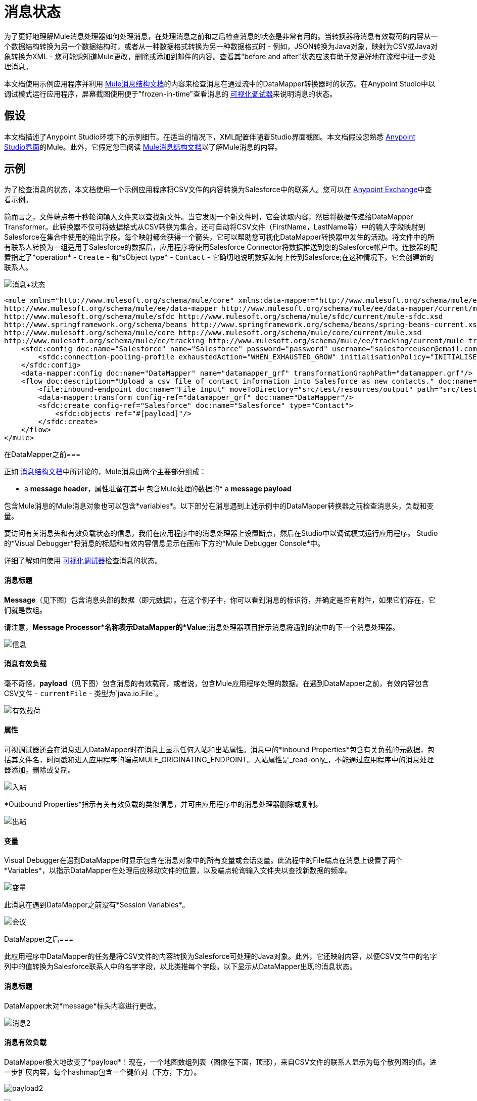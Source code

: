 = 消息状态
:keywords: studio, server, components, message, mule message

为了更好地理解Mule消息处理器如何处理消息，在处理消息之前和之后检查消息的状态是非常有用的。当转换器将消息有效载荷的内容从一个数据结构转换为另一个数据结构时，或者从一种数据格式转换为另一种数据格式时 - 例如，JSON转换为Java对象，映射为CSV或Java对象转换为XML  - 您可能想知道Mule更改，删除或添加到邮件的内容。查看其"before and after"状态应该有助于您更好地在流程中进一步处理消息。

本文档使用示例应用程序并利用 link:/mule-user-guide/v/3.6/mule-message-structure[Mule消息结构文档]的内容来检查消息在通过流中的DataMapper转换器时的状态。在Anypoint Studio中以调试模式运行应用程序，屏幕截图使用便于"frozen-in-time"查看消息的 link:/anypoint-studio/v/5/studio-visual-debugger[可视化调试器]来说明消息的状态。

== 假设

本文档描述了Anypoint Studio环境下的示例细节。在适当的情况下，XML配置伴随着Studio界面截图。本文档假设您熟悉 link:/anypoint-studio/v/6/index[Anypoint Studio界面]的Mule。此外，它假定您已阅读 link:/mule-user-guide/v/3.6/mule-message-structure[Mule消息结构文档]以了解Mule消息的内容。

== 示例

为了检查消息的状态，本文档使用一个示例应用程序将CSV文件的内容转换为Salesforce中的联系人。您可以在 link:/anypoint-exchange[Anypoint Exchange]中查看示例。

简而言之，文件端点每十秒轮询输入文件夹以查找新文件。当它发现一个新文件时，它会读取内容，然后将数据传递给DataMapper Transformer。此转换器不仅可将数据格式从CSV转换为集合，还可自动将CSV文件（FirstName，LastName等）中的输入字段映射到Salesforce在集合中使用的输出字段。每个映射都会获得一个箭头，它可以帮助您可视化DataMapper转换器中发生的活动。将文件中的所有联系人转换为一组适用于Salesforce的数据后，应用程序将使用Salesforce Connector将数据推送到您的Salesforce帐户中。连接器的配置指定了*operation*  -  `Create`  - 和*sObject type*  -  `Contact`  - 它确切地说明数据如何上传到Salesforce;在这种情况下，它会创建新的联系人。

image:message+state.png[消息+状态]

[source, xml, linenums]
----
<mule xmlns="http://www.mulesoft.org/schema/mule/core" xmlns:data-mapper="http://www.mulesoft.org/schema/mule/ee/data-mapper" xmlns:doc="http://www.mulesoft.org/schema/mule/documentation" xmlns:file="http://www.mulesoft.org/schema/mule/file" xmlns:sfdc="http://www.mulesoft.org/schema/mule/sfdc" xmlns:spring="http://www.springframework.org/schema/beans" xmlns:tracking="http://www.mulesoft.org/schema/mule/ee/tracking" xmlns:xsi="http://www.w3.org/2001/XMLSchema-instance" xsi:schemaLocation="http://www.mulesoft.org/schema/mule/file http://www.mulesoft.org/schema/mule/file/current/mule-file.xsd
http://www.mulesoft.org/schema/mule/ee/data-mapper http://www.mulesoft.org/schema/mule/ee/data-mapper/current/mule-data-mapper.xsd
http://www.mulesoft.org/schema/mule/sfdc http://www.mulesoft.org/schema/mule/sfdc/current/mule-sfdc.xsd
http://www.springframework.org/schema/beans http://www.springframework.org/schema/beans/spring-beans-current.xsd
http://www.mulesoft.org/schema/mule/core http://www.mulesoft.org/schema/mule/core/current/mule.xsd
http://www.mulesoft.org/schema/mule/ee/tracking http://www.mulesoft.org/schema/mule/ee/tracking/current/mule-tracking-ee.xsd">
    <sfdc:config doc:name="Salesforce" name="Salesforce" password="password" username="salesforceuser@email.com">
        <sfdc:connection-pooling-profile exhaustedAction="WHEN_EXHAUSTED_GROW" initialisationPolicy="INITIALISE_ONE"/>
    </sfdc:config>
    <data-mapper:config doc:name="DataMapper" name="datamapper_grf" transformationGraphPath="datamapper.grf"/>
    <flow doc:description="Upload a csv file of contact information into Salesforce as new contacts." doc:name="Contacts_to_SFDC" name="Contacts_to_SFDC">
        <file:inbound-endpoint doc:name="File Input" moveToDirectory="src/test/resources/output" path="src/test/resources/input" pollingFrequency="10000" responseTimeout="10000"/>
        <data-mapper:transform config-ref="datamapper_grf" doc:name="DataMapper"/>
        <sfdc:create config-ref="Salesforce" doc:name="Salesforce" type="Contact">
            <sfdc:objects ref="#[payload]"/>
        </sfdc:create>
    </flow>
</mule>
----


在DataMapper之前=== 

正如 link:/mule-user-guide/v/3.6/mule-message-structure[消息结构文档]中所讨论的，Mule消息由两个主要部分组成：

*  a *message header*，属性驻留在其中
包含Mule处理的数据的*  a *message payload*

包含Mule消息的Mule消息对象也可以包含*variables*。以下部分在消息遇到上述示例中的DataMapper转换器之前检查消息头，负载和变量。


要访问有关消息头和有效负载状态的信息，我们在应用程序中的消息处理器上设置断点，然后在Studio中以调试模式运行应用程序。 Studio的*Visual Debugger*将消息的标题和有效内容信息显示在画布下方的*Mule Debugger Console*中。

详细了解如何使用 link:/anypoint-studio/v/5/studio-visual-debugger[可视化调试器]检查消息的状态。


==== 消息标题

*Message*（见下图）包含消息头部的数据（即元数据）。在这个例子中，你可以看到消息的标识符，并确定是否有附件，如果它们存在，它们就是数组。

请注意，*Message Processor*名称表示DataMapper的*Value*;消息处理器项目指示消息将遇到的流中的下一个消息处理器。

image:message.png[信息]

==== 消息有效负载

毫不奇怪，*payload*（见下图）包含消息的有效载荷，或者说，包含Mule应用程序处理的数据。在遇到DataMapper之前，有效内容包含CSV文件 -  `currentFile`  - 类型为`java.io.File`。

image:payload.png[有效载荷]

==== 属性

可视调试器还会在消息进入DataMapper时在消息上显示任何入站和出站属性。消息中的*Inbound Properties*包含有关负载的元数据，包括其文件名，时间戳和进入应用程序的端点MULE_ORIGINATING_ENDPOINT。入站属性是_read-only_，不能通过应用程序中的消息处理器添加，删除或复制。

image:inbound.png[入站] +

*Outbound Properties*指示有关有效负载的类似信息，并可由应用程序中的消息处理器删除或复制。

image:outbound.png[出站] +

==== 变量

Visual Debugger在遇到DataMapper时显示包含在消息对象中的所有变量或会话变量。此流程中的File端点在消息上设置了两个*Variables*，以指示DataMapper在处理后应移动文件的位置，以及端点轮询输入文件夹以查找新数据的频率。

image:variables.png[变量] +

此消息在遇到DataMapper之前没有*Session Variables*。

image:session.png[会议] +

DataMapper之后=== 

此应用程序中DataMapper的任务是将CSV文件的内容转换为Salesforce可处理的Java对象。此外，它还映射内容，以便CSV文件中的名字列中的值转换为Salesforce联系人中的名字字段，以此类推每个字段。以下显示从DataMapper出现的消息状态。

==== 消息标题

DataMapper未对*message*标头内容进行更改。

image:message2.png[消息2]

==== 消息有效负载

DataMapper极大地改变了*payload*！现在，一个地图数组列表（图像在下面，顶部），来自CSV文件的联系人显示为每个散列图的值。进一步扩展内容，每个hashmap包含一个键值对（下方，下方）。

image:payload2.png[payload2]

image:keyValuePair.png[keyValuePair]

==== 属性

由于Mule消息处理器无法添加，删除或对*inbound properties*执行操作，因此没有任何更改。

image:inbound2.png[inbound2]

DataMapper未设置，移除或复制邮件上的任何*outbound properties*。

image:outbound2.png[outbound2]

==== 变量

DataMapper未添加或删除任何*Variables*或*Session Variables*。

image:variables2.png[variables2]

image:session2.png[会议2]

== 更多示例

==== 在消息上设置变量

流中的 link:/mule-user-guide/v/3.6/variable-transformer-reference[变压器]将消息的有效负载设置为消息上的minPrice变量。回想一下，消息处理器项目指示消息将遇到的流中的下一个消息处理器。

[source, xml, linenums]
----
<flow>
...
    <set-variable doc:name="Variable" value="#[payload]" variableName="minPrice"/>
...
</flow>
----

之前+
image:beforeVariable.png[beforeVariable]

AFTER +
image:afterVariable.png[afterVariable]

==== 在消息上设置属性

流中的 link:/mule-user-guide/v/3.6/property-transformer-reference[物业变压器]将消息的有效负载设置为消息上的`size`属性。

[source, xml, linenums]
----
<flow>
...
    <set-property doc:name="Property" propertyName="size" value="small"/>
...
</flow>
----

之前

image:beforeProperty.png[beforeProperty] +

后

image:afterProperty.png[afterProperty] +

==== 在消息上设置有效负载

流中的 link:/mule-user-guide/v/3.6/set-payload-transformer-reference[设置有效负载变压器]用字符串`Hello, World` `.`替换消息的有效负载

之前

image:beforeSetPayload.png[beforeSetPayload] +

后

image:afterSetPayload.png[afterSetPayload]


要访问您在流中的早期消息中设置的属性或变量，或者在应用程序中使用不同的流，请使用MEL表达式。

在标题设置和使用属性和变量标题下的 link:/mule-user-guide/v/3.6/mule-message-structure[Mule消息结构]文档中了解更多信息。

== 另请参阅

*   *NEXT STEP:*请阅读 link:/mule-user-guide/v/3.6/global-elements[全球元素]。
*  详细了解 link:/anypoint-studio/v/5/studio-visual-debugger[Studio可视化调试器]。

